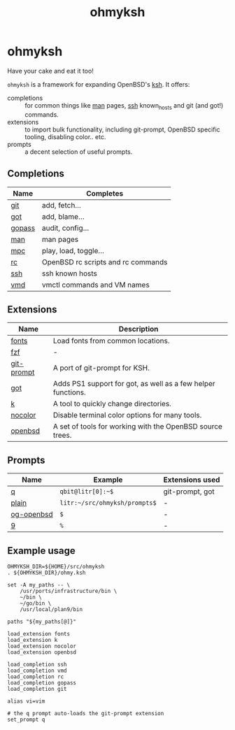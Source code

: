 #+TITLE: ohmyksh

* ohmyksh

Have your cake and eat it too!

~ohmyksh~ is a framework for expanding OpenBSD's [[https://man.openbsd.org/ksh][ksh]]. It offers:

- completions :: for common things like [[https://man.openbsd.org/man][man]] pages, [[https://man.openbsd.org/ssh][ssh]] known_hosts and git (and
  got!) commands. 
- extensions :: to import bulk functionality, including git-prompt, OpenBSD
  specific tooling, disabling color.. etc. 
- prompts :: a decent selection of useful prompts.

** Completions

| Name   | Completes                          |
|--------+------------------------------------|
| [[file:completions/git.org][git]]    | add, fetch...                      |
| [[file:completions/got.org][got]]    | add, blame...                      |
| [[file:completions/gopass.org][gopass]] | audit, config...                   |
| [[file:completions/man.org][man]]    | man pages                          |
| [[file:completions/mpc.org][mpc]]    | play, load, toggle...              |
| [[file:completions/rc.org][rc]]     | OpenBSD rc scripts and rc commands |
| [[file:completions/ssh.org][ssh]]    | ssh known hosts                    |
| [[file:completions/vmd.org][vmd]]    | vmctl commands and VM names        |

** Extensions

| Name       | Description                                                  |
|------------+--------------------------------------------------------------|
| [[file:extensions/fonts.org][fonts]]      | Load fonts from common locations.                            |
| [[file:extensions/fzf.org][fzf]]        | -                                                            |
| [[file:extensions/git-prompt.org][git-prompt]] | A port of git-prompt for KSH.                                |
| [[file:extensions/got.org][got]]        | Adds PS1 support for got, as well as a few helper functions. |
| [[file:extensions/k.org][k]]          | A tool to quickly change directories.                        |
| [[file:extensions/nocolor.org][nocolor]]    | Disable terminal color options for many tools.               |
| [[file:extensions/openbsd.org][openbsd]]    | A set of tools for working with the OpenBSD source trees.    |


** Prompts

| Name       | Example                        | Extensions used |
|------------+--------------------------------+-----------------|
| [[file:prompts/q.org][q]]          | ~qbit@litr[0]:~$~              | git-prompt, got |
| [[file:prompts/plain.org][plain]]      | ~litr:~/src/ohmyksh/prompts$~ | -               |
| [[file:prompts/og-openbsd.org][og-openbsd]] | ~$~                            | -               |
| [[file:prompts/9.org][9]]          | ~%~                            | -               |

** Example usage

#+begin_src shell
OHMYKSH_DIR=${HOME}/src/ohmyksh
. ${OHMYKSH_DIR}/ohmy.ksh

set -A my_paths -- \
	/usr/ports/infrastructure/bin \
	~/bin \
	~/go/bin \
	/usr/local/plan9/bin

paths "${my_paths[@]}"

load_extension fonts
load_extension k
load_extension nocolor
load_extension openbsd

load_completion ssh
load_completion vmd
load_completion rc
load_completion gopass
load_completion git

alias vi=vim

# the q prompt auto-loads the git-prompt extension
set_prompt q
#+end_src


